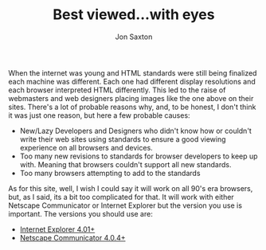 #+TITLE: Best viewed...with eyes
#+DESCRIPTION: In the 1990's things were crazy and you never knew what browser would be best for a site...unless they told you ;)
#+AUTHOR: Jon Saxton
#+HTML_HEAD: <link href="../styles/main.css" rel="stylesheet" type="text/css" />

#+ATTR_HTML: :align left :alt Microsoft Internet Explorer
[[file:../images/ie.jpg]]
When the internet was young and HTML standards were still being finalized each machine was different. Each one had different display resolutions and each browser interpreted HTML differently. This led to the raise of webmasters and web designers placing images like the one above on their sites. There's a lot of probable reasons why, and, to be honest, I don't think it was just one reason, but here a few probable causes:

+ New/Lazy Developers and Designers who didn't know how or couldn't write their web sites using standards to ensure a good viewing experience on all browsers and devices.
+ Too many new revisions to standards for browser developers to keep up with. Meaning that browsers couldn't support all new standards.
+ Too many browsers attempting to add to the standards

As for this site, well, I wish I could say it will work on all 90's era browsers, but, as I said, its a bit too complicated for that. It will work with either Netscape Communicator or Internet Explorer but the version you use is important. The versions you should use are:

#+ATTR_HTML: :align right :alt Netscape Navigator
[[file:../images/netscape.jpg]]

+ @@html:<a href="http://microsoft.com/ie" target="_parent">Internet Explorer 4.01+</a>@@
+ @@html:<a href="http://netscape.com" target="_parent">Netscape Communicator 4.0.4+</a>@@
